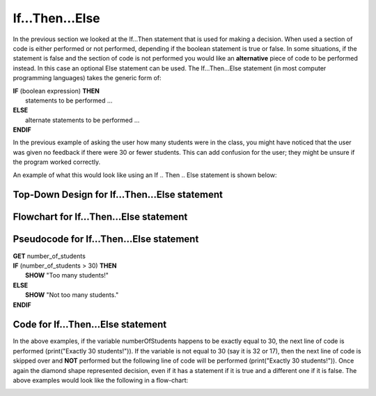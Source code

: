 .. _if-then-else:

If…Then…Else
============

In the previous section we looked at the If…Then statement that is used for making a decision. When used a section of code is either performed or not performed, depending if the boolean statement is true or false. In some situations, if the statement is false and the section of code is not performed you would like an **alternative** piece of code to be performed instead. In this case an optional Else statement can be used. The If…Then…Else statement (in most computer programming languages) takes the generic form of:

| **IF** (boolean expression) **THEN** 
|    statements to be performed ...
| **ELSE**
|    alternate statements to be performed ...
| **ENDIF**

In the previous example of asking the user how many students were in the class, you might have noticed that the user was given no feedback if there were 30 or fewer students. This can add confusion for the user; they might be unsure if the program worked correctly.

An example of what this would look like using an If .. Then .. Else statement is shown below:

Top-Down Design for If…Then...Else statement
^^^^^^^^^^^^^^^^^^^^^^^^^^^^^^^^^^^^^^^^^^^^^
.. image:: ./images/top-down-if-then-else.png
   :alt: Top-Down Design for If…Then...Else statement
   :align: center

Flowchart for If…Then...Else statement
^^^^^^^^^^^^^^^^^^^^^^^^^^^^^^^^^^^^^^^
.. image:: ./images/flowchart-if-then-else.png
   :alt: If…Then...Else flowchart
   :align: center

Pseudocode for If…Then...Else statement
^^^^^^^^^^^^^^^^^^^^^^^^^^^^^^^^^^^^^^^^
| **GET** number_of_students
| **IF** (number_of_students > 30) **THEN**
|     **SHOW** "Too many students!"
| **ELSE**
|     **SHOW** "Not too many students."
| **ENDIF**

Code for If…Then...Else statement
^^^^^^^^^^^^^^^^^^^^^^^^^^^^^^^^^
.. tabs::

  .. group-tab:: C
    .. code-block:: C
      .. literalinclude:: ../../code_examples/3-Structured_Problem_Solving/7-If_Then_Else/C/main.c
        :language: C
        :linenos:
        :emphasize-lines: 19-22

  .. group-tab:: C++
    .. code-block:: C++
      .. literalinclude:: ../../code_examples/3-Structured_Problem_Solving/7-If_Then_Else/CPP/main.cpp
        :language: C++
        :linenos:
        :emphasize-lines: 19-22

  .. group-tab:: C#
    .. code-block:: C#
      .. literalinclude:: ../../code_examples/3-Structured_Problem_Solving/7-If_Then_Else/CSharp/main.cs
        :language: C#
        :linenos:
        :emphasize-lines: 22-25

  .. group-tab:: Go
    .. code-block:: Go
      .. literalinclude:: ../../code_examples/3-Structured_Problem_Solving/7-If_Then_Else/Go/main.go
        :language: go
        :linenos:
        :emphasize-lines: 21-24

  .. group-tab:: Java
    .. code-block:: Java
      .. literalinclude:: ../../code_examples/3-Structured_Problem_Solving/7-If_Then_Else/Java/Main.java
        :language: java
        :linenos:
        :emphasize-lines: 23-26

  .. group-tab:: JavaScript
    .. code-block:: JavaScript
      .. literalinclude:: ../../code_examples/3-Structured_Problem_Solving/7-If_Then_Else/JavaScript/main.js
        :language: javascript
        :linenos:
        :emphasize-lines: 13-15

  .. group-tab:: Python
    .. code-block:: Python
      
      constants.py

      .. literalinclude:: ../../code_examples/3-Structured_Problem_Solving/7-If_Then_Else/Python/constants.py
        :language: python
        :linenos:
        :emphasize-lines: 8-9

      main.py

      .. literalinclude:: ../../code_examples/3-Structured_Problem_Solving/7-If_Then_Else/Python/main.py
        :language: python
        :linenos:
        :emphasize-lines: 19-21






.. tabs::

  .. group-tab:: C++

    .. code-block:: C++

      // if ... then ... else example
      if (numberOfStudents == 30) {
          std::cout << "Exactly 30 students!"
      } else {
          std::cout << "Not 30 students."
      }

  .. group-tab:: Go

    .. code-block:: Go

      // if ... then ... else example
      if numberOfStudents == 30 {
          fmt.Println("Exactly 30 students!")
      } else {
          fmt.Println("Not 30 students")
      }

  .. group-tab:: Java

    .. code-block:: Java

      // if ... then ... else example
      if (numberOfStudents == 30) {
          print("Exactly 30 students!");
      } else {
          print("Not 30 students");
      }

  .. group-tab:: JavaScript

    .. code-block:: JavaScript

      /**
      * Created by: Mr. Coxall
      * Created on: Sep 2020
      * This program shows an if ... else statement
      */

      // this allows for console input in Node.js
      const prompt = require('prompt-sync')()

      // input
      const numberOfStudents = prompt("Enter the number of students: ")

      // if ... then ... else example
      if (numberOfStudents == 30) {
        console.log("Exactly 30 students!")
      } else {
        console.log("Not 30 students.")
      }

      console.log("\nDone.")

  .. group-tab:: Python

    .. code-block:: Python

      # if ... then ... else example
      if number_of_students == 30 :
          print("Exactly 30 students!")
      else:
          print("Not 30 students.")


  .. group-tab:: Ruby

    .. code-block:: Ruby

      // if ... then ... else example
      if numberOfStudents == 30
          puts "Exactly 30 students!"
      else
          puts "Not 30 students."


  .. group-tab:: Swift

    .. code-block:: Swift

      // if ... then ... else example
      if numberOfStudents == 30 {
          print("Exactly 30 students!")
      } else {
          print("Not 30 students.")
      }


In the above examples, if the variable numberOfStudents happens to be exactly equal to 30, the next line of code is performed (print("Exactly 30 students!")). If the variable is not equal to 30 (say it is 32 or 17), then the next line of code is skipped over and **NOT** performed but the following line of code will be performed (print("Exactly 30 students!")). Once again the diamond shape represented decision, even if it has a statement if it is true and a different one if it is false. The above examples would look like the following in a flow-chart:

.. image:: ./images/if-then-else.png
   :alt: If…Then…Else flowchart
   :align: center 